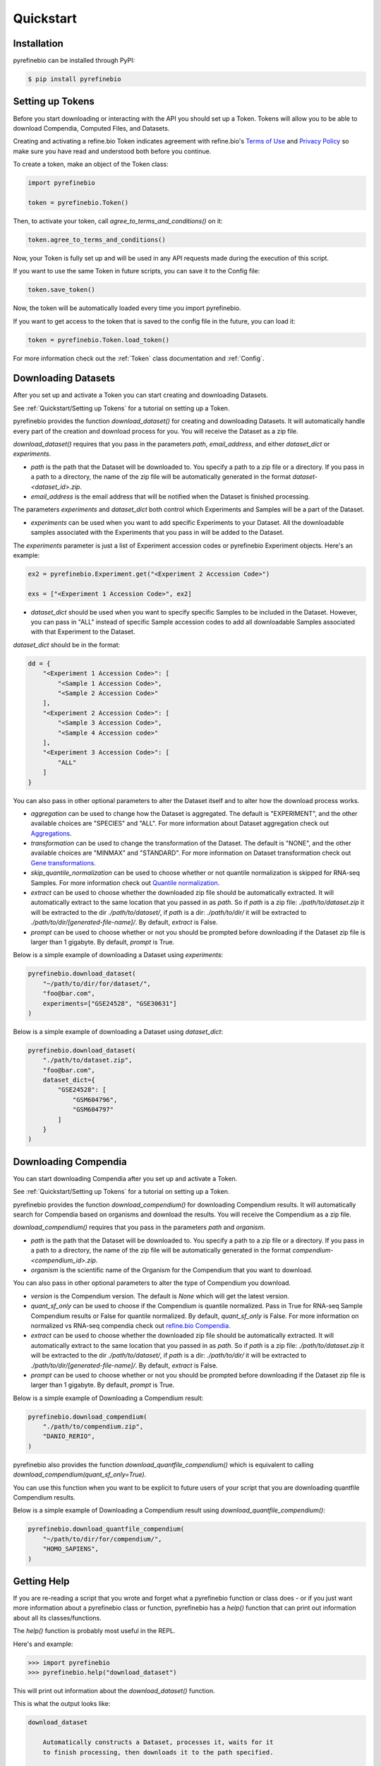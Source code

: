 
Quickstart
==========

Installation
------------

pyrefinebio can be installed through PyPI:

.. code-block:: shell

   $ pip install pyrefinebio

.. _`Quickstart/Setting up Tokens`:

Setting up Tokens
-----------------

Before you start downloading or interacting with the API you should set up a Token.
Tokens will allow you to be able to download Compendia, Computed Files, and Datasets.

Creating and activating a refine.bio Token indicates agreement with refine.bio's `Terms of Use`_ and
`Privacy Policy`_ so make sure you have read and understood both before you continue.

.. _Terms of Use: https://www.refine.bio/terms
.. _Privacy Policy: https://www.refine.bio/privacy

To create a token, make an object of the Token class:

.. code-block:: python

    import pyrefinebio

    token = pyrefinebio.Token()

Then, to activate your token, call `agree_to_terms_and_conditions()` on it:

.. code-block:: python

    token.agree_to_terms_and_conditions()

Now, your Token is fully set up and will be used in any API requests made during the execution of this script.

If you want to use the same Token in future scripts, you can save it to the Config file:

.. code-block:: python

    token.save_token()

Now, the token will be automatically loaded every time you import pyrefinebio.

If you want to get access to the token that is saved to the config file in the future, you can load it:

.. code-block:: python

    token = pyrefinebio.Token.load_token()

For more information check out the :ref:`Token` class documentation and :ref:`Config`.

Downloading Datasets
--------------------

After you set up and activate a Token you can start creating and downloading Datasets.

See :ref:`Quickstart/Setting up Tokens` for a tutorial on setting up a Token.

pyrefinebio provides the function `download_dataset()` for creating and downloading Datasets.
It will automatically handle every part of the creation and download process for you.
You will receive the Dataset as a zip file.

`download_dataset()` requires that you pass in the parameters `path`, `email_address`, and either `dataset_dict` or `experiments`.

* `path` is the path that the Dataset will be downloaded to. You specify a path to a zip file or a directory. If you pass in a path to a directory, the name of the zip file will be automatically generated in the format `dataset-<dataset_id>.zip`.

* `email_address` is the email address that will be notified when the Dataset is finished processing.

The parameters `experiments` and `dataset_dict` both control which Experiments and Samples will be a part of the Dataset.

* `experiments` can be used when you want to add specific Experiments to your Dataset. All the downloadable samples associated with the Experiments that you pass in will be added to the Dataset. 

The `experiments` parameter is just a list of Experiment accession codes or pyrefinebio Experiment objects. Here's an example:

.. code-block:: python

    ex2 = pyrefinebio.Experiment.get("<Experiment 2 Accession Code>")

    exs = ["<Experiment 1 Accession Code>", ex2]

* `dataset_dict` should be used when you want to specify specific Samples to be included in the Dataset. However, you can pass in "ALL" instead of specific Sample accession codes to add all downloadable Samples associated with that Experiment to the Dataset.

`dataset_dict` should be in the format:

.. code-block:: python

    dd = {
        "<Experiment 1 Accession Code>": [
            "<Sample 1 Accession Code>",
            "<Sample 2 Accession Code>"
        ],
        "<Experiment 2 Accession Code>": [
            "<Sample 3 Accession Code>",
            "<Sample 4 Accession code>"
        ],
        "<Experiment 3 Accession Code>": [
            "ALL"
        ]
    }


You can also pass in other optional parameters to alter the Dataset itself and to alter how the download process works.

* `aggregation` can be used to change how the Dataset is aggregated. The default is "EXPERIMENT", and the other available choices are "SPECIES" and "ALL". For more information about Dataset aggregation check out `Aggregations`_.

* `transformation` can be used to change the transformation of the Dataset. The default is "NONE", and the other available choices are "MINMAX" and "STANDARD". For more information on Dataset transformation check out `Gene transformations`_. 

* `skip_quantile_normalization` can be used to choose whether or not quantile normalization is skipped for RNA-seq Samples. For more information check out `Quantile normalization`_.

* `extract` can be used to choose whether the downloaded zip file should be automatically extracted. It will automatically extract to the same location that you passed in as `path`. So if `path` is a zip file: `./path/to/dataset.zip` it will be extracted to the dir `./path/to/dataset/`, if `path` is a dir: `./path/to/dir/` it will be extracted to `./path/to/dir/[generated-file-name]/`. By default, `extract` is False. 

* `prompt` can be used to choose whether or not you should be prompted before downloading if the Dataset zip file is larger than 1 gigabyte. By default, `prompt` is True.

.. _Aggregations: https://refinebio-docs.readthedocs.io/en/latest/main_text.html?highlight=aggregation#aggregations 

.. _Gene transformations: https://refinebio-docs.readthedocs.io/en/latest/main_text.html?highlight=quantile#gene-transformations

.. _Quantile normalization: https://refinebio-docs.readthedocs.io/en/latest/main_text.html?highlight=quantile%20normalization#quantile-normalization

Below is a simple example of downloading a Dataset using `experiments`:

.. code-block:: python

    pyrefinebio.download_dataset(
        "~/path/to/dir/for/dataset/",
        "foo@bar.com",
        experiments=["GSE24528", "GSE30631"]
    )

Below is a simple example of downloading a Dataset using `dataset_dict`:

.. code-block:: python

    pyrefinebio.download_dataset(
        "./path/to/dataset.zip",
        "foo@bar.com",
        dataset_dict={
            "GSE24528": [
                "GSM604796",
                "GSM604797"
            ]
        }
    )

Downloading Compendia
---------------------

You can start downloading Compendia after you set up and activate a Token.

See :ref:`Quickstart/Setting up Tokens` for a tutorial on setting up a Token.

pyrefinebio provides the function `download_compendium()` for downloading Compendium results.
It will automatically search for Compendia based on organisms and download the results.
You will receive the Compendium as a zip file.

`download_compendium()` requires that you pass in the parameters `path` and `organism`. 

* `path` is the path that the Dataset will be downloaded to. You specify a path to a zip file or a directory. If you pass in a path to a directory, the name of the zip file will be automatically generated in the format `compendium-<compendium_id>.zip`.

* `organism` is the scientific name of the Organism for the Compendium that you want to download.

You can also pass in other optional parameters to alter the type of Compendium you download.

* `version` is the Compendium version. The default is `None` which will get the latest version.

* `quant_sf_only` can be used to choose if the Compendium is quantile normalized. Pass in True for RNA-seq Sample Compendium results or False for quantile normalized. By default, `quant_sf_only` is False. For more information on normalized vs RNA-seq compendia check out `refine.bio Compendia`_.

* `extract` can be used to choose whether the downloaded zip file should be automatically extracted. It will automatically extract to the same location that you passed in as `path`. So if `path` is a zip file: `./path/to/dataset.zip` it will be extracted to the dir `./path/to/dataset/`, if `path` is a dir: `./path/to/dir/` it will be extracted to `./path/to/dir/[generated-file-name]/`. By default, `extract` is False. 

* `prompt` can be used to choose whether or not you should be prompted before downloading if the Dataset zip file is larger than 1 gigabyte. By default, `prompt` is True.

.. _refine.bio Compendia: http://docs.refine.bio/en/latest/main_text.html#refine-bio-compendia

Below is a simple example of Downloading a Compendium result:

.. code-block:: python

    pyrefinebio.download_compendium(
        "./path/to/compendium.zip",
        "DANIO_RERIO",
    )

pyrefinebio also provides the function `download_quantfile_compendium()` which is equivalent to calling `download_compendium(quant_sf_only=True)`.

You can use this function when you want to be explicit to future users of your script that you are downloading quantfile Compendium results.

Below is a simple example of Downloading a Compendium result using `download_quantfile_compendium()`:

.. code-block:: python

    pyrefinebio.download_quantfile_compendium(
        "~/path/to/dir/for/compendium/",
        "HOMO_SAPIENS",
    )

Getting Help
------------

If you are re-reading a script that you wrote and forget what a pyrefinebio function or class does -
or if you just want more information about a pyrefinebio class or function, pyrefinebio has a `help()` function
that can print out information about all its classes/functions.

The `help()` function is probably most useful in the REPL.

Here's and example:

.. code-block:: shell

    >>> import pyrefinebio
    >>> pyrefinebio.help("download_dataset")

This will print out information about the `download_dataset()` function.

This is what the output looks like:

.. code-block:: shell

    download_dataset

        Automatically constructs a Dataset, processes it, waits for it
        to finish processing, then downloads it to the path specified.

        Returns:
            Dataset

        Parameters:
            path (str): the path that the Dataset should be downloaded to

            email_address (str): the email address that will be contacted with info
                                    related to the dataset
            
            dataset_dict (dict): a fully formed Dataset `data` attribute in the form:
                                    {
                                        "Experiment": [
                                            "Sample",
                                            "Sample"
                                        ]
                                    }
                                    use this parameter if you want to specify specific Samples
                                    for your dataset
                                    each part of the dict can be a pyrefinebio object or an accession
                                    code as a string

            experiments (list): a list of Experiments that should be added to the dataset
                                use this parameter if you only care about the Experiments - all 
                                available samples related to each Experiment will be added  
                                the list can contain Experiment objects or accession codes as strings

            aggregation (str): how the Dataset should be aggregated - by `EXPERIMENT` or by `SPECIES`

            transformation (str): the transformation for the dataset - `NONE`, `MINMAX`, or `STANDARD`

            skip_quantile_normalization (bool): control whether or not the dataset should skip quantile
                                                normalization for RNA-seq Samples

            extract (bool): if true, the downloaded zip file will be automatically extracted

            prompt (bool): if true, will prompt before downloading files bigger than 1GB

You can also get information on class methods by passing in `class.method` to the help function.

Here's an example:

.. code-block:: shell

    >>> import pyrefinebio
    >>> pyrefinebio.help("Sample.search")

Getting Started with the CLI
----------------------------

pyrefinebio provides a CLI that exposes the `download_dataset()`, `download_compendium()`, `download_quantfile_compendium()`, and `help()` functions.

Each function has its own command: `download-dataset`, `download-compendium`, `download-quantfile-compendium`, and `describe`, respectively.

To use the CLI just type `refinebio COMMAND` into a shell.

Each command has the option `--help` which will print out usage information and descriptions for every available option for that command.

If you want usage examples and a more in depth look at each CLI command you can also check out :ref:`Using the CLI`.

Here's an example of downloading a Dataset using the CLI:

.. code-block:: shell

    $ refinebio download-dataset --path "./path/to/dataset.zip" --email-address "foo@bar.com" --dataset-dict '{"GSE74410": ["ALL"]}'

Interacting with the API
------------------------

You can use pyrefinebio to interact with all endpoints of the refine.bio API.

Each endpoint is its own pyrefinebio class.

Most classes provide the `get()` and `search()` methods.

Use `get()` to get one refine.bio API object based on its identifying property.

Here's an example with a refine.bio Sample:

.. code-block:: python

    sample = pyrefinebio.Sample.get("GSM604797")

Use `search()` to look for refine.bio API objects based on filters.

`search()` will return a PaginatedList which can be indexed and iterated through like a regular python list.
For more information checkout the :ref:`PaginatedList` documentation.

Here's an example of searching for a refine.bio Sample:

.. code-block:: python

    samples = pyrefinebio.Sample.search(organism="HOMO_SAPIENS", is_processed=True)
    sample = samples[0]

Other classes provide additional methods like `download()` or `extract()`.

For more information checkout the :ref:`Classes` documentation.

Advanced Dataset Usage
----------------------

pyrefinebio offers the `download_dataset()` function which takes care of creating the Dataset, processing it, waiting for it to finish,
downloading it, and optionally extracting it - all automatically. 

If you only want to do a certain part of this process, however, you can do each step manually as well.

To manually create a Dataset, first create an object of the Dataset class:

.. code-block:: python

    dataset = pyrefinebio.Dataset()

Before you are able to process the Dataset you must add an email address and Experiments/Samples to it.

You can add the email address when creating the Dataset object by passing it into the constructor.
Or you can just set the attribute after creating the object.

Here's an example of both:

.. code-block:: python

    # using the constructor
    dataset = pyrefinebio.Dataset(email_address="foo@bar.com")

    # setting the attribute
    dataset = pyrefinebio.Dataset()
    dataset.email_address = "foo@bar.com"

You can add Experiments and Samples to your dataset by manually setting its `data` attribute or by using the `add_samples()` method.

Here's an example of manually setting its `data`:

.. code-block:: python

    dataset.data = {
        "GSE24528": [
            "GSM604796",
            "GSM604797"
        ]
    }

Here's an example of using the `add_samples()` method.
Notice that `add_samples()` can take pyrefinebio objects as arguments as well as accession codes.

.. code-block:: python

    s = pyrefinebio.Sample.search(experiment_accession_code="GSE60783", is_processed=True)

    dataset.add_samples(
        "GSE60783",
        samples=[s[0], s[1]]
    )

Once you have set the email address and added Experiments/Samples to you Dataset,
you can then start processing the Dataset using the `process()` method:

.. code-block:: python

    dataset.process()

You can check if the Dataset has finished at any time by calling the `check()` method on it:

.. code-block:: python

    if dataset.check():
        # do something...

Then once the Dataset has finished processing, you can download it using the `download()` method:

.. code-block:: python

    dataset.download("./path/to/dataset.zip")

Once the Dataset has been downloaded, you can extract the downloaded zip file with the `extract()` method:

.. code-block:: python

    dataset.extract()

For more information checkout the :ref:`Dataset` documentation.

